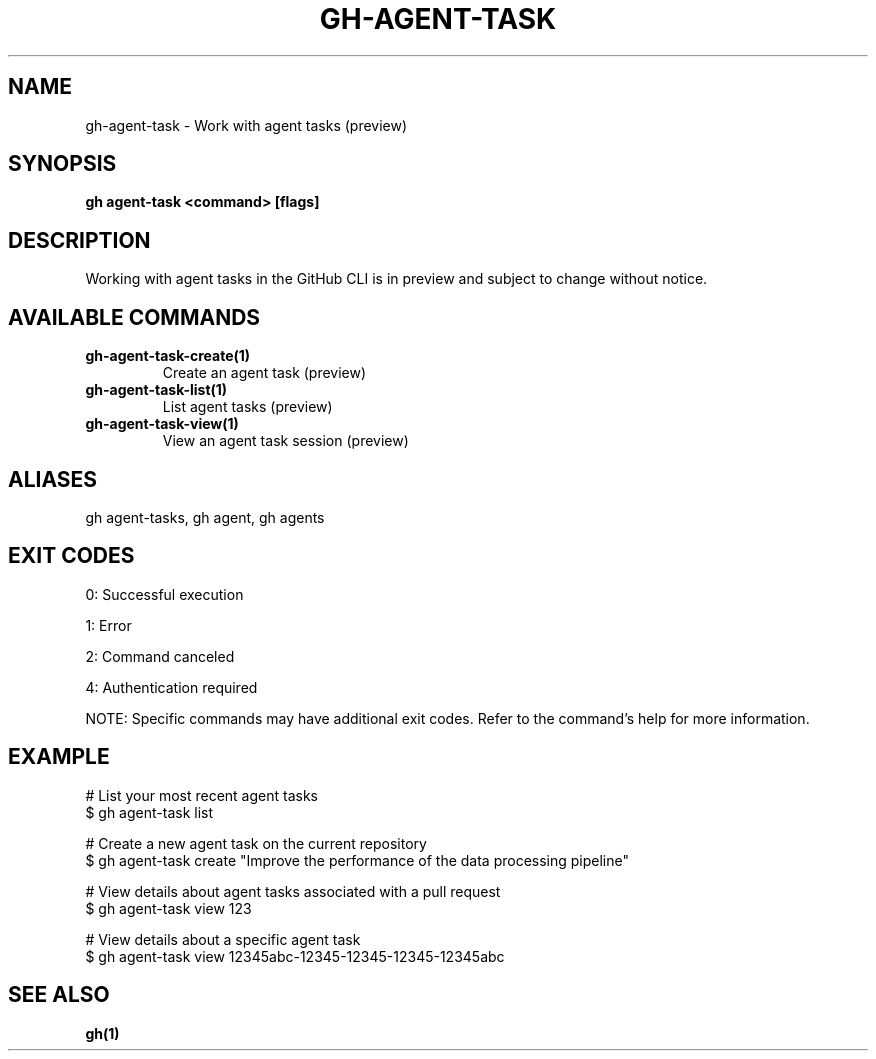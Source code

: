 .nh
.TH "GH-AGENT-TASK" "1" "Oct 2025" "GitHub CLI 2.81.0" "GitHub CLI manual"

.SH NAME
gh-agent-task - Work with agent tasks (preview)


.SH SYNOPSIS
\fBgh agent-task <command> [flags]\fR


.SH DESCRIPTION
Working with agent tasks in the GitHub CLI is in preview and
subject to change without notice.


.SH AVAILABLE COMMANDS
.TP
\fBgh-agent-task-create(1)\fR
Create an agent task (preview)

.TP
\fBgh-agent-task-list(1)\fR
List agent tasks (preview)

.TP
\fBgh-agent-task-view(1)\fR
View an agent task session (preview)


.SH ALIASES
gh agent-tasks, gh agent, gh agents


.SH EXIT CODES
0: Successful execution

.PP
1: Error

.PP
2: Command canceled

.PP
4: Authentication required

.PP
NOTE: Specific commands may have additional exit codes. Refer to the command's help for more information.


.SH EXAMPLE
.EX
# List your most recent agent tasks
$ gh agent-task list

# Create a new agent task on the current repository
$ gh agent-task create "Improve the performance of the data processing pipeline"

# View details about agent tasks associated with a pull request
$ gh agent-task view 123

# View details about a specific agent task
$ gh agent-task view 12345abc-12345-12345-12345-12345abc

.EE


.SH SEE ALSO
\fBgh(1)\fR
